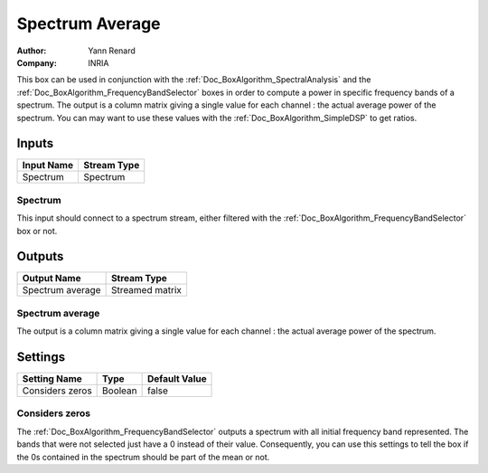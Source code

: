 .. _Doc_BoxAlgorithm_SpectrumAverage:

Spectrum Average
================

.. container:: attribution

   :Author:
      Yann Renard
   :Company:
      INRIA

.. image:: images/Doc_BoxAlgorithm_SpectrumAverage.png

This box can be used in conjunction with the :ref:`Doc_BoxAlgorithm_SpectralAnalysis` and
the :ref:`Doc_BoxAlgorithm_FrequencyBandSelector` boxes in order to compute a power in specific
frequency bands of a spectrum. The output is a column matrix giving a single value for each
channel : the actual average power of the spectrum. You can may want to use these values
with the :ref:`Doc_BoxAlgorithm_SimpleDSP` to get ratios.

Inputs
------

.. csv-table::
   :header: "Input Name", "Stream Type"

   "Spectrum", "Spectrum"

Spectrum
~~~~~~~~

This input should connect to a spectrum stream, either filtered with the
:ref:`Doc_BoxAlgorithm_FrequencyBandSelector` box or not.

Outputs
-------

.. csv-table::
   :header: "Output Name", "Stream Type"

   "Spectrum average", "Streamed matrix"

Spectrum average
~~~~~~~~~~~~~~~~

The output is a column matrix giving a single value for each
channel : the actual average power of the spectrum.

.. _Doc_BoxAlgorithm_SpectrumAverage_Settings:

Settings
--------

.. csv-table::
   :header: "Setting Name", "Type", "Default Value"

   "Considers zeros", "Boolean", "false"

Considers zeros
~~~~~~~~~~~~~~~

The :ref:`Doc_BoxAlgorithm_FrequencyBandSelector` outputs a spectrum with
all initial frequency band represented. The bands that were not selected
just have a 0 instead of their value. Consequently, you can use this settings
to tell the box if the 0s contained in the spectrum should be part of the
mean or not.

